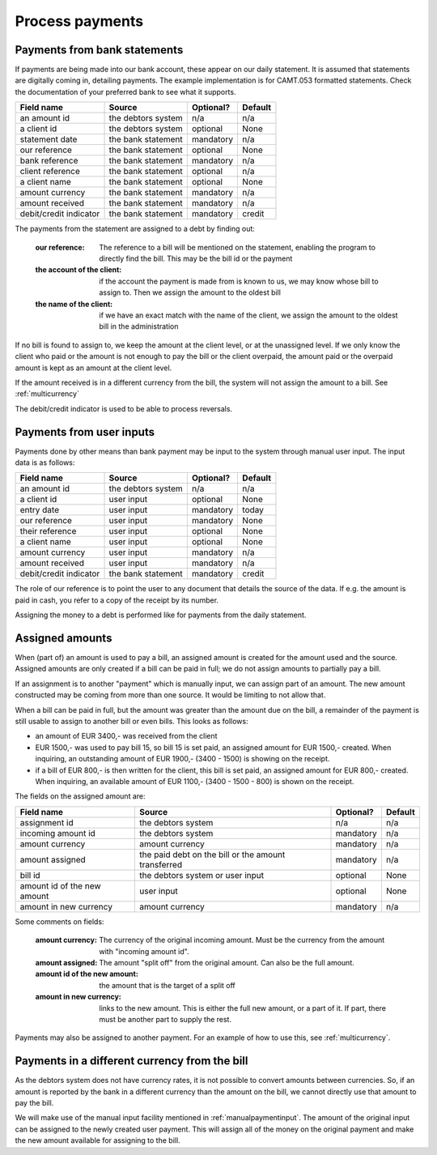 Process payments
================

Payments from bank statements
-----------------------------

If payments are being made into our bank account, these appear on our daily statement. It is assumed that statements are digitally coming in, detailing payments. The example implementation is for CAMT.053 formatted statements. Check the documentation of your preferred bank to see what it supports.

+------------------------+--------------------+-----------+----------+
| Field name             |Source              | Optional? | Default  |
+========================+====================+===========+==========+
| an amount id           | the debtors system | n/a       | n/a      |              
+------------------------+--------------------+-----------+----------+
| a client id            | the debtors system | optional  | None     |              
+------------------------+--------------------+-----------+----------+
| statement date         | the bank statement | mandatory | n/a      |              
+------------------------+--------------------+-----------+----------+
| our reference          | the bank statement | optional  | None     |              
+------------------------+--------------------+-----------+----------+
| bank reference         | the bank statement | mandatory | n/a      |              
+------------------------+--------------------+-----------+----------+
| client reference       | the bank statement | optional  | n/a      |              
+------------------------+--------------------+-----------+----------+
| a client name          | the bank statement | optional  | None     |              
+------------------------+--------------------+-----------+----------+
| amount currency        | the bank statement | mandatory | n/a      |              
+------------------------+--------------------+-----------+----------+
| amount received        | the bank statement | mandatory | n/a      |              
+------------------------+--------------------+-----------+----------+
| debit/credit indicator | the bank statement | mandatory | credit   |              
+------------------------+--------------------+-----------+----------+

The payments from the statement are assigned to a debt by finding out:

    :our reference: The reference to a bill will be mentioned on the statement, enabling the program to directly find the bill. This may be the bill id or the payment
    :the account of the client: if the account the payment is made from is known to us, we may know whose bill to assign to. Then we assign the amount to the oldest bill
    :the name of the client: if we have an exact match with the name of the client, we assign the amount to the oldest bill in the administration

If no bill is found to assign to, we keep the amount at the client level, or at the unassigned level. If we only know the client who paid or the amount is not enough to pay the bill or the client overpaid, the amount paid or the overpaid amount is kept as an amount at the client level.

If the amount received is in a different currency from the bill, the system will not assign the amount to a bill. See :ref:`multicurrency`

The debit/credit indicator is used to be able to process reversals.

.. _manualpaymentinput:

Payments from user inputs
-------------------------

Payments done by other means than bank payment may be input to the system through manual user input. The input data is as follows:

+------------------------+--------------------+-----------+----------+
| Field name             |Source              | Optional? | Default  |
+========================+====================+===========+==========+
| an amount id           | the debtors system | n/a       | n/a      |
+------------------------+--------------------+-----------+----------+
| a client id            | user input         | optional  | None     |
+------------------------+--------------------+-----------+----------+
| entry date             | user input         | mandatory | today    |
+------------------------+--------------------+-----------+----------+
| our reference          | user input         | mandatory | None     |
+------------------------+--------------------+-----------+----------+
| their reference        | user input         | optional  | None     |
+------------------------+--------------------+-----------+----------+
| a client name          | user input         | optional  | None     |
+------------------------+--------------------+-----------+----------+
| amount currency        | user input         | mandatory | n/a      |
+------------------------+--------------------+-----------+----------+
| amount received        | user input         | mandatory | n/a      |
+------------------------+--------------------+-----------+----------+
| debit/credit indicator | the bank statement | mandatory | credit   |              
+------------------------+--------------------+-----------+----------+

The role of our reference is to point the user to any document that details the source of the data. If e.g. the amount is paid in cash, you refer to a copy of the receipt by its number.

Assigning the money to a debt is performed like for payments from the daily statement.

Assigned amounts
----------------

When (part of) an amount is used to pay a bill, an assigned amount is created for the amount used and the source. Assigned amounts are only created if a bill can be paid in full; we do not assign amounts to partially pay a bill.

If an assignment is to another "payment" which is manually input, we can assign part of an amount. The new amount constructed may be coming from more than one source. It would be limiting to not allow that.

When a bill can be paid in full, but the amount was greater than the amount due on the bill, a remainder of the payment is still usable to assign to another bill or even bills. This looks as follows:

*   an amount of EUR 3400,- was received from the client

*   EUR 1500,- was used to pay bill 15, so bill 15 is set paid, an assigned amount for EUR 1500,- created. When inquiring, an outstanding amount of EUR 1900,- (3400 - 1500) is showing on the receipt.

*   if a bill of EUR 800,- is then written for the client, this bill is set paid, an assigned amount for EUR 800,- created. When inquiring, an available amount of EUR 1100,- (3400 - 1500 - 800) is shown on the receipt.

The fields on the assigned amount are:

+------------------------+--------------------+-----------+----------+
| Field name             |Source              | Optional? | Default  |
+========================+====================+===========+==========+
| assignment id          | the debtors system | n/a       | n/a      |
+------------------------+--------------------+-----------+----------+
| incoming amount id     | the debtors system | mandatory | n/a      |
+------------------------+--------------------+-----------+----------+
| amount currency        | amount currency    | mandatory | n/a      |
+------------------------+--------------------+-----------+----------+
| amount assigned        | the paid debt on   | mandatory | n/a      |
|                        | the bill or the    |           |          |
|                        | amount transferred |           |          |
+------------------------+--------------------+-----------+----------+
| bill id                | the debtors system | optional  | None     |
|                        | or user input      |           |          |
+------------------------+--------------------+-----------+----------+
| amount id of the new   | user input         | optional  | None     |
| amount                 |                    |           |          |
+------------------------+--------------------+-----------+----------+
| amount in new currency | amount currency    | mandatory | n/a      |
+------------------------+--------------------+-----------+----------+

Some comments on fields:

    :amount currency: The currency of the original incoming amount. Must be the currency from the amount with "incoming amount id".
    :amount assigned: The amount "split off" from the original amount. Can also be the full amount. 
    :amount id of the new amount: the amount that is the target of a split off
    :amount in new currency: links to the new amount. This is either the full new amount, or a part of it. If part, there must be another part to supply the rest.

Payments may also be assigned to another payment. For an example of how to use this, see :ref:`multicurrency`.

.. _multicurrency:

Payments in a different currency from the bill
----------------------------------------------

As the debtors system does not have currency rates, it is not possible to convert amounts between currencies. So, if an amount is reported by the bank in a different currency than the amount on the bill, we cannot directly use that amount to pay the bill.

We will make use of the manual input facility mentioned in :ref:`manualpaymentinput`. The amount of the original input can be assigned to the newly created user payment. This will assign all of the money on the original payment and make the new amount available for assigning to the bill. 
